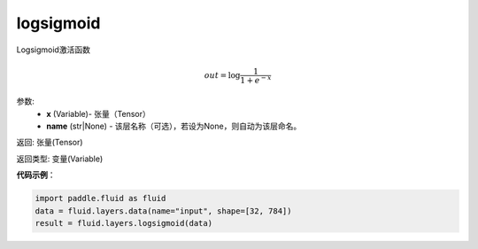 .. _cn_api_fluid_layers_logsigmoid:

logsigmoid
-------------------------------

.. py:function:: paddle.fluid.layers.logsigmoid(x, name=None)

Logsigmoid激活函数


.. math::

    out = \log \frac{1}{1 + e^{-x}}


参数:
    - **x** (Variable)- 张量（Tensor）
    - **name** (str|None) - 该层名称（可选），若设为None，则自动为该层命名。

返回: 张量(Tensor)

返回类型: 变量(Variable)

**代码示例**：

.. code-block:: python

    import paddle.fluid as fluid
    data = fluid.layers.data(name="input", shape=[32, 784])
    result = fluid.layers.logsigmoid(data)









